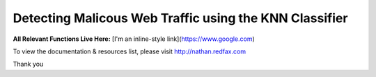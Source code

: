###################
Detecting Malicous Web Traffic using the KNN Classifier
###################

**All Relevant Functions Live Here:**
[I'm an inline-style link](https://www.google.com)

To view the documentation & resources list, please visit http://nathan.redfax.com

Thank you

